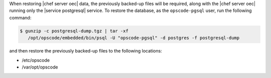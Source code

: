 .. The contents of this file may be included in multiple topics.
.. This file should not be changed in a way that hinders its ability to appear in multiple documentation sets.

When restoring |chef server oec|  data, the previously backed-up files will be required, along with the |chef server oec| running only the |service postgresql| service. To restore the database, as the ``opscode-pgsql`` user, run the following command:

.. code-block:: bash

   $ gunzip -c postgresql-dump.tgz | tar -xf
      /opt/opscode/embedded/bin/psql -U "opscode-pgsql" -d postgres -f postgresql-dump

and then restore the previously backed-up files to the following locations:

* /etc/opscode 
* /var/opt/opscode

